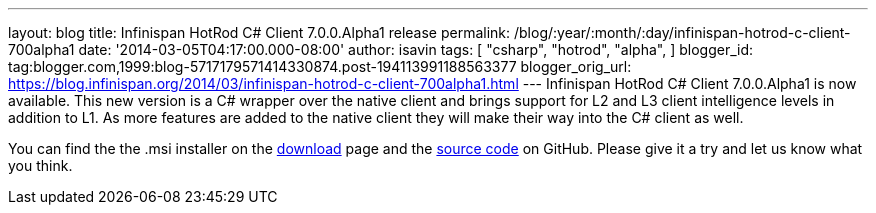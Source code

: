 ---
layout: blog
title: Infinispan HotRod C# Client 7.0.0.Alpha1 release
permalink: /blog/:year/:month/:day/infinispan-hotrod-c-client-700alpha1
date: '2014-03-05T04:17:00.000-08:00'
author: isavin
tags: [ "csharp",
"hotrod",
"alpha",
]
blogger_id: tag:blogger.com,1999:blog-5717179571414330874.post-194113991188563377
blogger_orig_url: https://blog.infinispan.org/2014/03/infinispan-hotrod-c-client-700alpha1.html
---
Infinispan HotRod C# Client 7.0.0.Alpha1 is now available. This new
version is a C# wrapper over the native client and brings support for L2
and L3 client intelligence levels in addition to L1. As more features
are added to the native client they will make their way into the C#
client as well.

You can find the the .msi installer on the
http://infinispan.org/hotrod-clients/[download] page and the
https://github.com/infinispan/dotnet-client/[source code] on GitHub.
Please give it a try and let us know what you think.
